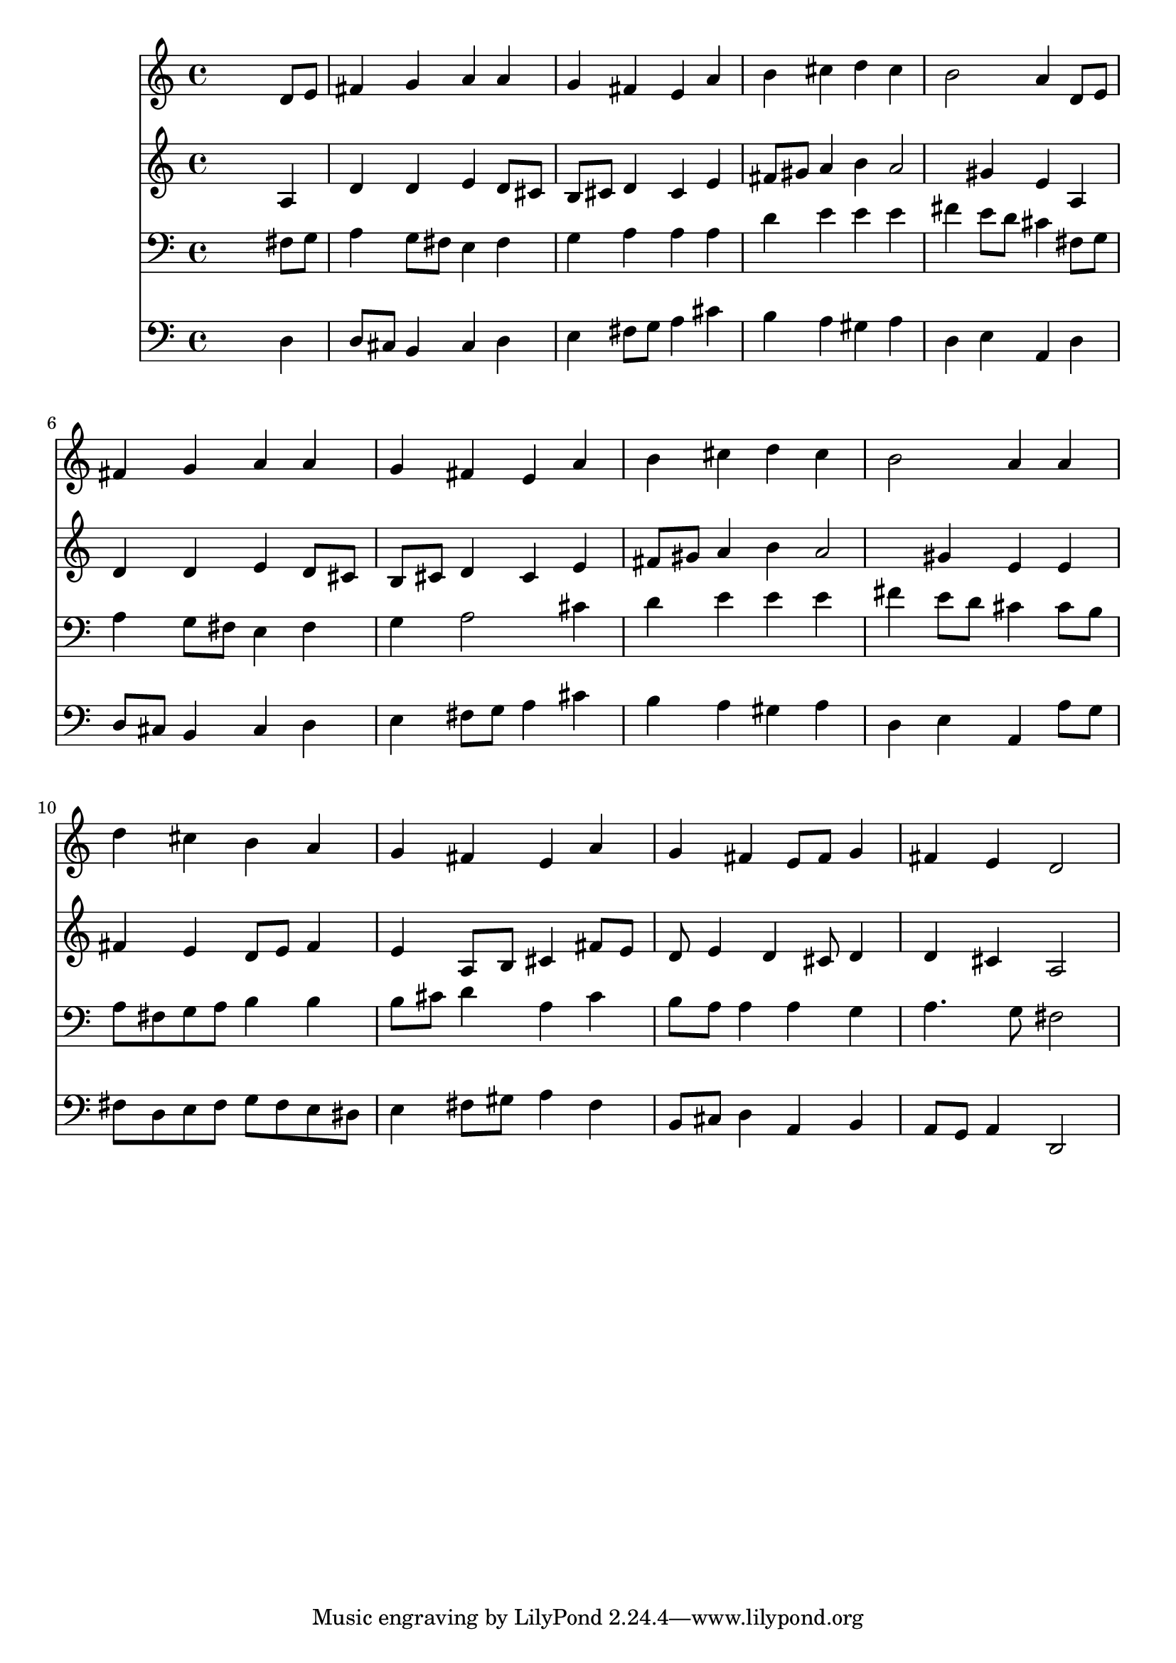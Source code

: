 % Lily was here -- automatically converted by /usr/local/lilypond/usr/bin/midi2ly from 037700b_.mid
\version "2.10.0"


trackAchannelA =  {
  
  \time 4/4 
  

  \key d \major
  
  \tempo 4 = 96 
  
}

trackA = <<
  \context Voice = channelA \trackAchannelA
>>


trackBchannelA = \relative c {
  
  % [SEQUENCE_TRACK_NAME] Instrument 1
  s2. d'8 e |
  % 2
  fis4 g a a |
  % 3
  g fis e a |
  % 4
  b cis d cis |
  % 5
  b2 a4 d,8 e |
  % 6
  fis4 g a a |
  % 7
  g fis e a |
  % 8
  b cis d cis |
  % 9
  b2 a4 a |
  % 10
  d cis b a |
  % 11
  g fis e a |
  % 12
  g fis e8 fis g4 |
  % 13
  fis e d2 |
  % 14
  
}

trackB = <<
  \context Voice = channelA \trackBchannelA
>>


trackCchannelA =  {
  
  % [SEQUENCE_TRACK_NAME] Instrument 2
  
}

trackCchannelB = \relative c {
  s2. a'4 |
  % 2
  d d e d8 cis |
  % 3
  b cis d4 cis e |
  % 4
  fis8 gis a4 b a2 gis4 e a, |
  % 6
  d d e d8 cis |
  % 7
  b cis d4 cis e |
  % 8
  fis8 gis a4 b a2 gis4 e e |
  % 10
  fis e d8 e fis4 |
  % 11
  e a,8 b cis4 fis8 e |
  % 12
  d e4 d cis8 d4 |
  % 13
  d cis a2 |
  % 14
  
}

trackC = <<
  \context Voice = channelA \trackCchannelA
  \context Voice = channelB \trackCchannelB
>>


trackDchannelA =  {
  
  % [SEQUENCE_TRACK_NAME] Instrument 3
  
}

trackDchannelB = \relative c {
  s2. fis8 g |
  % 2
  a4 g8 fis e4 fis |
  % 3
  g a a a |
  % 4
  d e e e |
  % 5
  fis e8 d cis4 fis,8 g |
  % 6
  a4 g8 fis e4 fis |
  % 7
  g a2 cis4 |
  % 8
  d e e e |
  % 9
  fis e8 d cis4 cis8 b |
  % 10
  a fis g a b4 b |
  % 11
  b8 cis d4 a cis |
  % 12
  b8 a a4 a g |
  % 13
  a4. g8 fis2 |
  % 14
  
}

trackD = <<

  \clef bass
  
  \context Voice = channelA \trackDchannelA
  \context Voice = channelB \trackDchannelB
>>


trackEchannelA =  {
  
  % [SEQUENCE_TRACK_NAME] Instrument 4
  
}

trackEchannelB = \relative c {
  s2. d4 |
  % 2
  d8 cis b4 cis d |
  % 3
  e fis8 g a4 cis |
  % 4
  b a gis a |
  % 5
  d, e a, d |
  % 6
  d8 cis b4 cis d |
  % 7
  e fis8 g a4 cis |
  % 8
  b a gis a |
  % 9
  d, e a, a'8 g |
  % 10
  fis d e fis g fis e dis |
  % 11
  e4 fis8 gis a4 fis |
  % 12
  b,8 cis d4 a b |
  % 13
  a8 g a4 d,2 |
  % 14
  
}

trackE = <<

  \clef bass
  
  \context Voice = channelA \trackEchannelA
  \context Voice = channelB \trackEchannelB
>>


\score {
  <<
    \context Staff=trackB \trackB
    \context Staff=trackC \trackC
    \context Staff=trackD \trackD
    \context Staff=trackE \trackE
  >>
}
